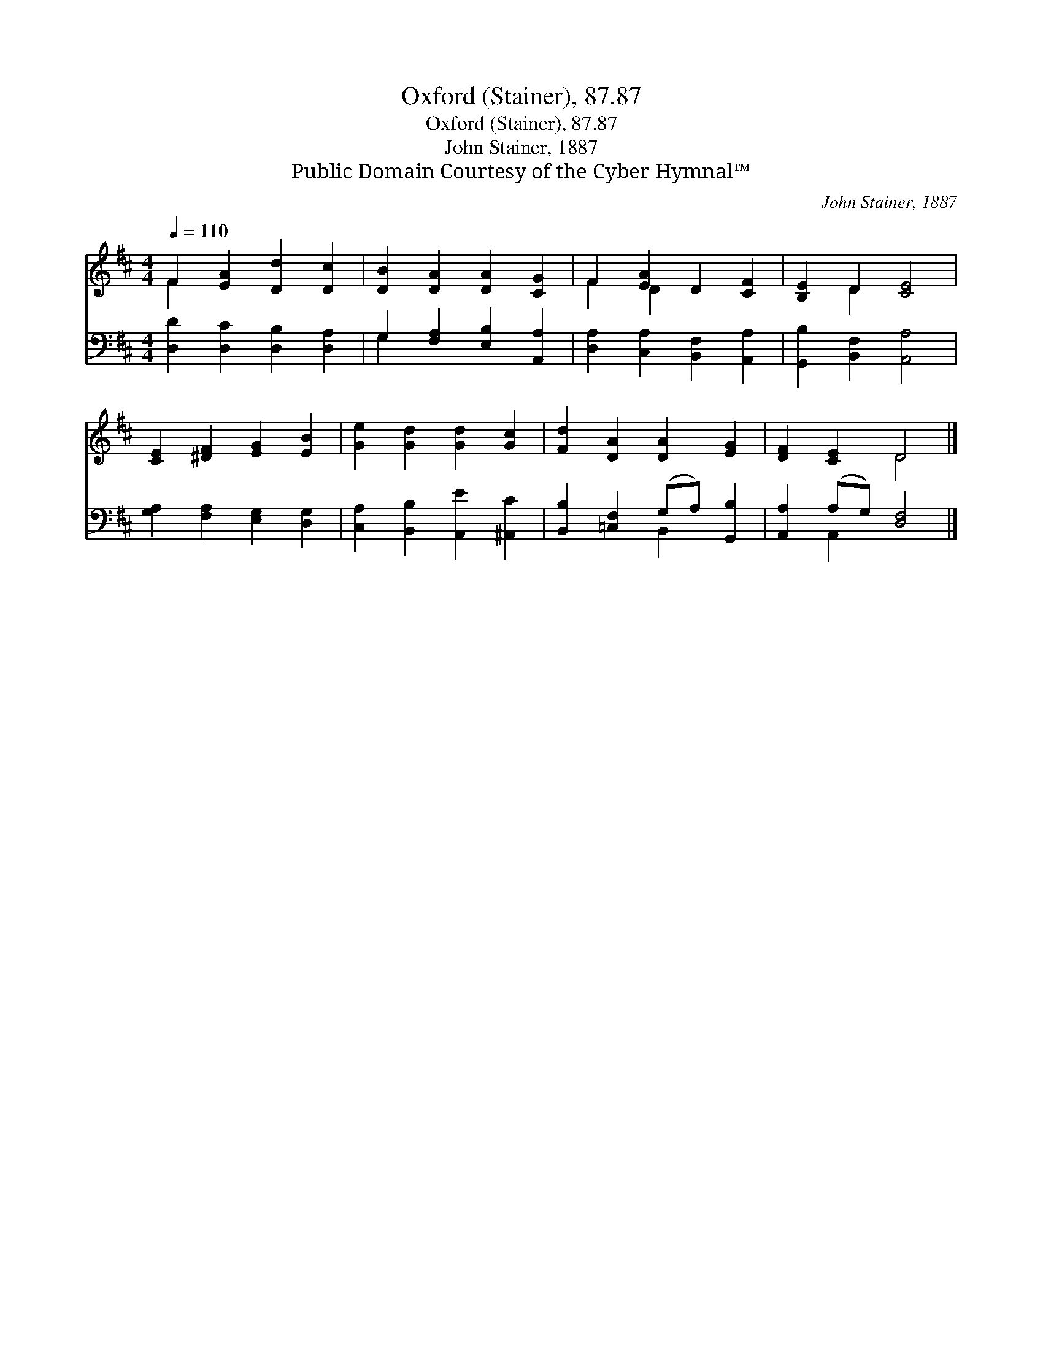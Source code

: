 X:1
T:Oxford (Stainer), 87.87
T:Oxford (Stainer), 87.87
T:John Stainer, 1887
T:Public Domain Courtesy of the Cyber Hymnal™
C:John Stainer, 1887
Z:Public Domain
Z:Courtesy of the Cyber Hymnal™
%%score ( 1 2 ) ( 3 4 )
L:1/8
Q:1/4=110
M:4/4
K:D
V:1 treble 
V:2 treble 
V:3 bass 
V:4 bass 
V:1
 F2 [EA]2 [Dd]2 [Dc]2 | [DB]2 [DA]2 [DA]2 [CG]2 | F2 [EA]2 D2 [CF]2 | [B,E]2 D2 [CE]4 | %4
 [CE]2 [^DF]2 [EG]2 [EB]2 | [Ge]2 [Gd]2 [Gd]2 [Gc]2 | [Fd]2 [DA]2 [DA]2 [EG]2 | [DF]2 [CE]2 D4 |] %8
V:2
 F2 x6 | x8 | F2 D2 x4 | x2 D2 x4 | x8 | x8 | x8 | x4 D4 |] %8
V:3
 [D,D]2 [D,C]2 [D,B,]2 [D,A,]2 | G,2 [F,A,]2 [E,B,]2 [A,,A,]2 | [D,A,]2 [C,A,]2 [B,,F,]2 [A,,A,]2 | %3
 [G,,B,]2 [B,,F,]2 [A,,A,]4 | [G,A,]2 [F,A,]2 [E,G,]2 [D,G,]2 | [C,A,]2 [B,,B,]2 [A,,E]2 [^A,,C]2 | %6
 [B,,B,]2 [=C,F,]2 (G,A,) [G,,B,]2 | [A,,A,]2 (A,G,) [D,F,]4 |] %8
V:4
 x8 | G,2 x6 | x8 | x8 | x8 | x8 | x4 B,,2 x2 | x2 A,,2 x4 |] %8

